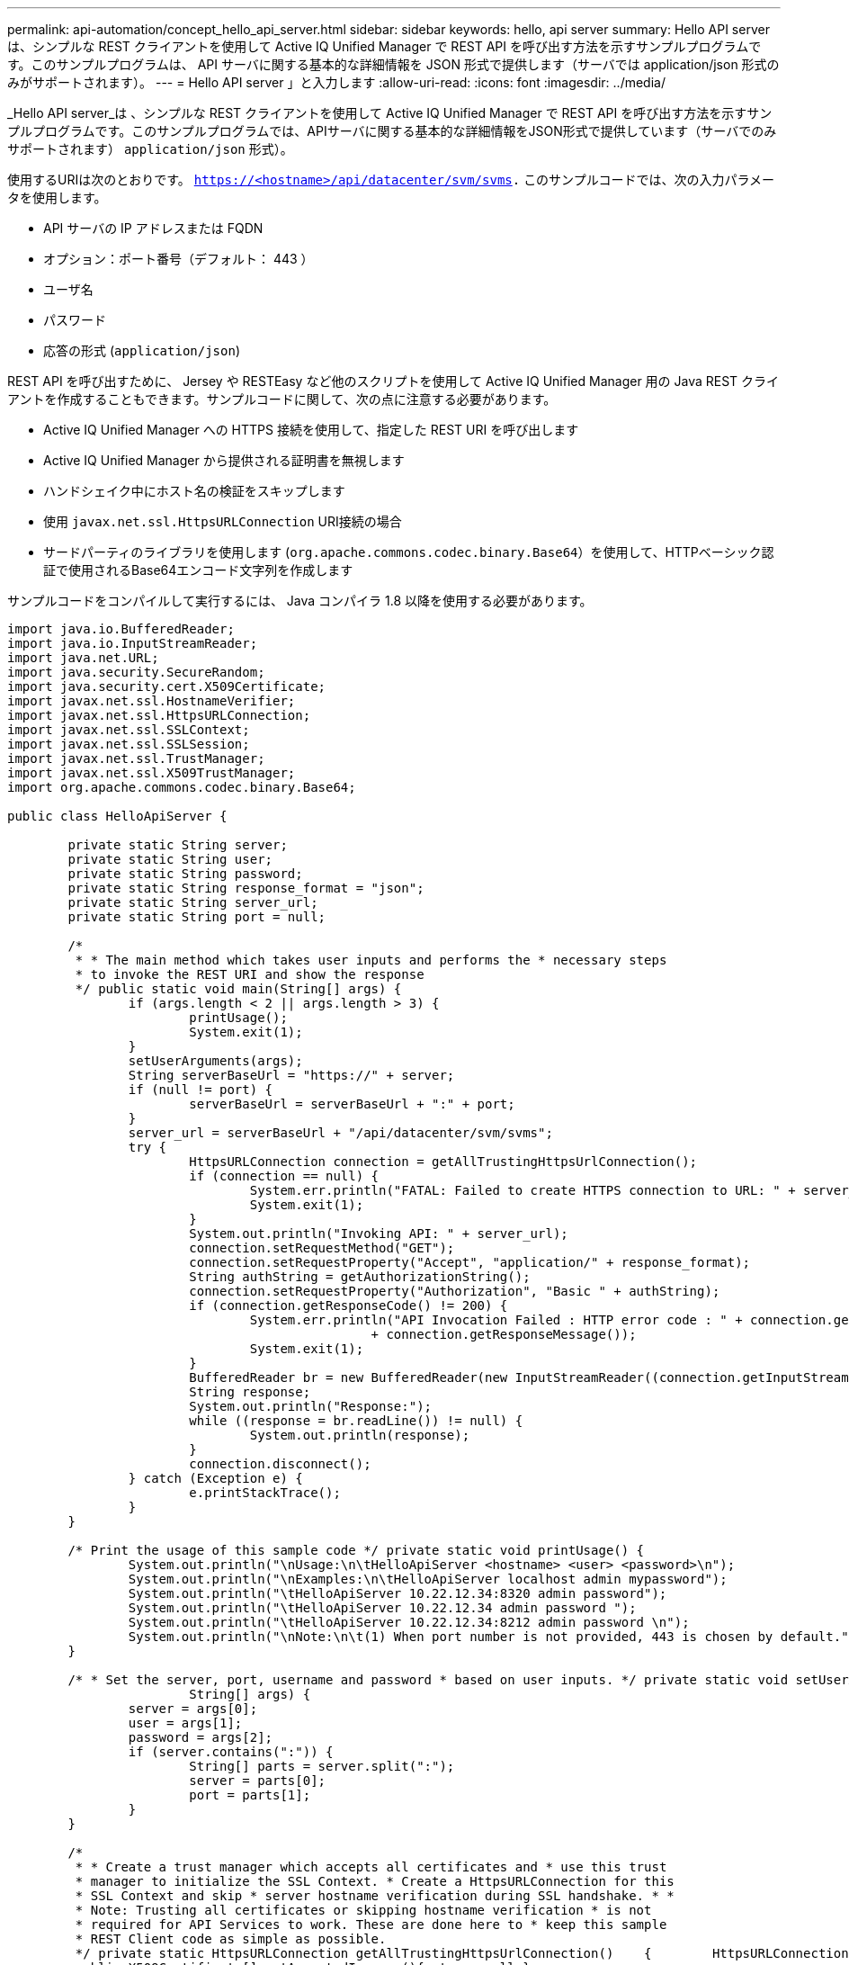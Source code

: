 ---
permalink: api-automation/concept_hello_api_server.html 
sidebar: sidebar 
keywords: hello, api server 
summary: Hello API server は、シンプルな REST クライアントを使用して Active IQ Unified Manager で REST API を呼び出す方法を示すサンプルプログラムです。このサンプルプログラムは、 API サーバに関する基本的な詳細情報を JSON 形式で提供します（サーバでは application/json 形式のみがサポートされます）。 
---
= Hello API server 」と入力します
:allow-uri-read: 
:icons: font
:imagesdir: ../media/


[role="lead"]
_Hello API server_は 、シンプルな REST クライアントを使用して Active IQ Unified Manager で REST API を呼び出す方法を示すサンプルプログラムです。このサンプルプログラムでは、APIサーバに関する基本的な詳細情報をJSON形式で提供しています（サーバでのみサポートされます） `application/json` 形式）。

使用するURIは次のとおりです。 `https://<hostname>/api/datacenter/svm/svms.` このサンプルコードでは、次の入力パラメータを使用します。

* API サーバの IP アドレスまたは FQDN
* オプション：ポート番号（デフォルト： 443 ）
* ユーザ名
* パスワード
* 応答の形式 (`application/json`)


REST API を呼び出すために、 Jersey や RESTEasy など他のスクリプトを使用して Active IQ Unified Manager 用の Java REST クライアントを作成することもできます。サンプルコードに関して、次の点に注意する必要があります。

* Active IQ Unified Manager への HTTPS 接続を使用して、指定した REST URI を呼び出します
* Active IQ Unified Manager から提供される証明書を無視します
* ハンドシェイク中にホスト名の検証をスキップします
* 使用 `javax.net.ssl.HttpsURLConnection` URI接続の場合
* サードパーティのライブラリを使用します (`org.apache.commons.codec.binary.Base64`）を使用して、HTTPベーシック認証で使用されるBase64エンコード文字列を作成します


サンプルコードをコンパイルして実行するには、 Java コンパイラ 1.8 以降を使用する必要があります。

[listing]
----
import java.io.BufferedReader;
import java.io.InputStreamReader;
import java.net.URL;
import java.security.SecureRandom;
import java.security.cert.X509Certificate;
import javax.net.ssl.HostnameVerifier;
import javax.net.ssl.HttpsURLConnection;
import javax.net.ssl.SSLContext;
import javax.net.ssl.SSLSession;
import javax.net.ssl.TrustManager;
import javax.net.ssl.X509TrustManager;
import org.apache.commons.codec.binary.Base64;

public class HelloApiServer {

	private static String server;
	private static String user;
	private static String password;
	private static String response_format = "json";
	private static String server_url;
	private static String port = null;

	/*
	 * * The main method which takes user inputs and performs the * necessary steps
	 * to invoke the REST URI and show the response
	 */ public static void main(String[] args) {
		if (args.length < 2 || args.length > 3) {
			printUsage();
			System.exit(1);
		}
		setUserArguments(args);
		String serverBaseUrl = "https://" + server;
		if (null != port) {
			serverBaseUrl = serverBaseUrl + ":" + port;
		}
		server_url = serverBaseUrl + "/api/datacenter/svm/svms";
		try {
			HttpsURLConnection connection = getAllTrustingHttpsUrlConnection();
			if (connection == null) {
				System.err.println("FATAL: Failed to create HTTPS connection to URL: " + server_url);
				System.exit(1);
			}
			System.out.println("Invoking API: " + server_url);
			connection.setRequestMethod("GET");
			connection.setRequestProperty("Accept", "application/" + response_format);
			String authString = getAuthorizationString();
			connection.setRequestProperty("Authorization", "Basic " + authString);
			if (connection.getResponseCode() != 200) {
				System.err.println("API Invocation Failed : HTTP error code : " + connection.getResponseCode() + " : "
						+ connection.getResponseMessage());
				System.exit(1);
			}
			BufferedReader br = new BufferedReader(new InputStreamReader((connection.getInputStream())));
			String response;
			System.out.println("Response:");
			while ((response = br.readLine()) != null) {
				System.out.println(response);
			}
			connection.disconnect();
		} catch (Exception e) {
			e.printStackTrace();
		}
	}

	/* Print the usage of this sample code */ private static void printUsage() {
		System.out.println("\nUsage:\n\tHelloApiServer <hostname> <user> <password>\n");
		System.out.println("\nExamples:\n\tHelloApiServer localhost admin mypassword");
		System.out.println("\tHelloApiServer 10.22.12.34:8320 admin password");
		System.out.println("\tHelloApiServer 10.22.12.34 admin password ");
		System.out.println("\tHelloApiServer 10.22.12.34:8212 admin password \n");
		System.out.println("\nNote:\n\t(1) When port number is not provided, 443 is chosen by default.");
	}

	/* * Set the server, port, username and password * based on user inputs. */ private static void setUserArguments(
			String[] args) {
		server = args[0];
		user = args[1];
		password = args[2];
		if (server.contains(":")) {
			String[] parts = server.split(":");
			server = parts[0];
			port = parts[1];
		}
	}

	/*
	 * * Create a trust manager which accepts all certificates and * use this trust
	 * manager to initialize the SSL Context. * Create a HttpsURLConnection for this
	 * SSL Context and skip * server hostname verification during SSL handshake. * *
	 * Note: Trusting all certificates or skipping hostname verification * is not
	 * required for API Services to work. These are done here to * keep this sample
	 * REST Client code as simple as possible.
	 */ private static HttpsURLConnection getAllTrustingHttpsUrlConnection()    {        HttpsURLConnection conn = null;        try {            /* Creating a trust manager that does not validate certificate chains */            TrustManager[] trustAllCertificatesManager = new                    TrustManager[]{new X509TrustManager(){
	 public X509Certificate[] getAcceptedIssuers(){return  null;}
	 public void checkClientTrusted(X509Certificate[]                                                       certs, String authType){}
	 public void checkServerTrusted(X509Certificate[]                                                       certs, String authType){}            }};            /* Initialize the SSLContext with the all-trusting trust manager */
	 SSLContext sslContext = SSLContext.getInstance("TLS");            sslContext.init(null, trustAllCertificatesManager, new                    SecureRandom());            HttpsURLConnection.setDefaultSSLSocketFactory(sslContext.getSocketFactory());            URL url = new URL(server_url);            conn = (HttpsURLConnection) url.openConnection();            /* Do not perform an actual hostname verification during SSL Handshake.            Let all hostname pass through as verified.*/            conn.setHostnameVerifier(new HostnameVerifier() {                public boolean verify(String host, SSLSession                        session) {                    return true;                }            });        } catch (Exception e) {            e.printStackTrace();        }        return conn;    }

	/*
	 * * This forms the Base64 encoded string using the username and password *
	 * provided by the user. This is required for HTTP Basic Authentication.
	 */ private static String getAuthorizationString() {
		String userPassword = user + ":" + password;
		byte[] authEncodedBytes = Base64.encodeBase64(userPassword.getBytes());
		String authString = new String(authEncodedBytes);
		return authString;
	}

}
----